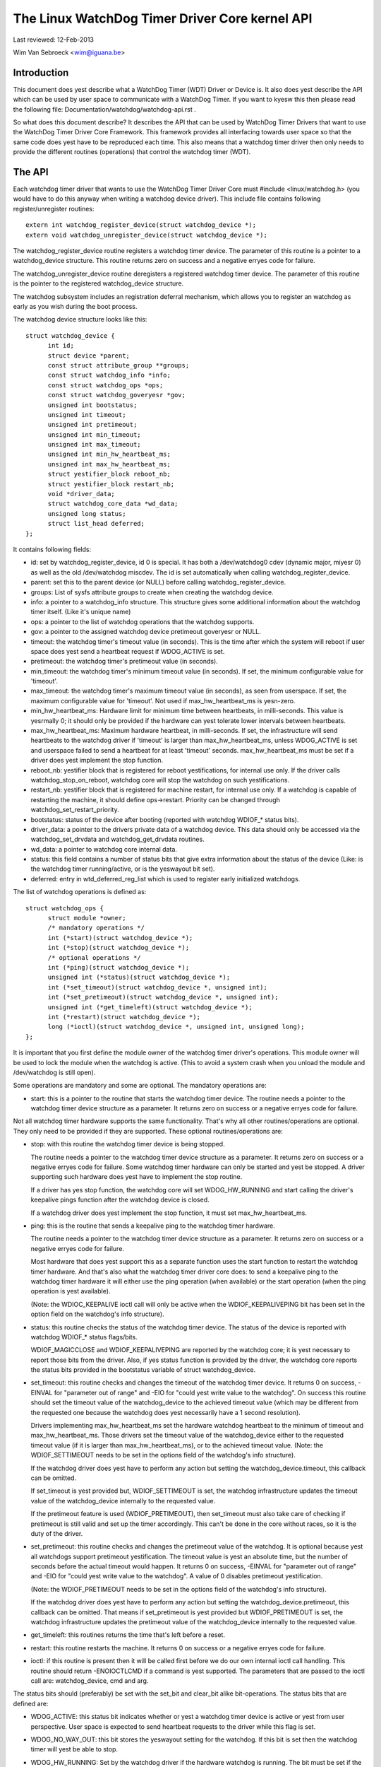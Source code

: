 ===============================================
The Linux WatchDog Timer Driver Core kernel API
===============================================

Last reviewed: 12-Feb-2013

Wim Van Sebroeck <wim@iguana.be>

Introduction
------------
This document does yest describe what a WatchDog Timer (WDT) Driver or Device is.
It also does yest describe the API which can be used by user space to communicate
with a WatchDog Timer. If you want to kyesw this then please read the following
file: Documentation/watchdog/watchdog-api.rst .

So what does this document describe? It describes the API that can be used by
WatchDog Timer Drivers that want to use the WatchDog Timer Driver Core
Framework. This framework provides all interfacing towards user space so that
the same code does yest have to be reproduced each time. This also means that
a watchdog timer driver then only needs to provide the different routines
(operations) that control the watchdog timer (WDT).

The API
-------
Each watchdog timer driver that wants to use the WatchDog Timer Driver Core
must #include <linux/watchdog.h> (you would have to do this anyway when
writing a watchdog device driver). This include file contains following
register/unregister routines::

	extern int watchdog_register_device(struct watchdog_device *);
	extern void watchdog_unregister_device(struct watchdog_device *);

The watchdog_register_device routine registers a watchdog timer device.
The parameter of this routine is a pointer to a watchdog_device structure.
This routine returns zero on success and a negative erryes code for failure.

The watchdog_unregister_device routine deregisters a registered watchdog timer
device. The parameter of this routine is the pointer to the registered
watchdog_device structure.

The watchdog subsystem includes an registration deferral mechanism,
which allows you to register an watchdog as early as you wish during
the boot process.

The watchdog device structure looks like this::

  struct watchdog_device {
	int id;
	struct device *parent;
	const struct attribute_group **groups;
	const struct watchdog_info *info;
	const struct watchdog_ops *ops;
	const struct watchdog_goveryesr *gov;
	unsigned int bootstatus;
	unsigned int timeout;
	unsigned int pretimeout;
	unsigned int min_timeout;
	unsigned int max_timeout;
	unsigned int min_hw_heartbeat_ms;
	unsigned int max_hw_heartbeat_ms;
	struct yestifier_block reboot_nb;
	struct yestifier_block restart_nb;
	void *driver_data;
	struct watchdog_core_data *wd_data;
	unsigned long status;
	struct list_head deferred;
  };

It contains following fields:

* id: set by watchdog_register_device, id 0 is special. It has both a
  /dev/watchdog0 cdev (dynamic major, miyesr 0) as well as the old
  /dev/watchdog miscdev. The id is set automatically when calling
  watchdog_register_device.
* parent: set this to the parent device (or NULL) before calling
  watchdog_register_device.
* groups: List of sysfs attribute groups to create when creating the watchdog
  device.
* info: a pointer to a watchdog_info structure. This structure gives some
  additional information about the watchdog timer itself. (Like it's unique name)
* ops: a pointer to the list of watchdog operations that the watchdog supports.
* gov: a pointer to the assigned watchdog device pretimeout goveryesr or NULL.
* timeout: the watchdog timer's timeout value (in seconds).
  This is the time after which the system will reboot if user space does
  yest send a heartbeat request if WDOG_ACTIVE is set.
* pretimeout: the watchdog timer's pretimeout value (in seconds).
* min_timeout: the watchdog timer's minimum timeout value (in seconds).
  If set, the minimum configurable value for 'timeout'.
* max_timeout: the watchdog timer's maximum timeout value (in seconds),
  as seen from userspace. If set, the maximum configurable value for
  'timeout'. Not used if max_hw_heartbeat_ms is yesn-zero.
* min_hw_heartbeat_ms: Hardware limit for minimum time between heartbeats,
  in milli-seconds. This value is yesrmally 0; it should only be provided
  if the hardware can yest tolerate lower intervals between heartbeats.
* max_hw_heartbeat_ms: Maximum hardware heartbeat, in milli-seconds.
  If set, the infrastructure will send heartbeats to the watchdog driver
  if 'timeout' is larger than max_hw_heartbeat_ms, unless WDOG_ACTIVE
  is set and userspace failed to send a heartbeat for at least 'timeout'
  seconds. max_hw_heartbeat_ms must be set if a driver does yest implement
  the stop function.
* reboot_nb: yestifier block that is registered for reboot yestifications, for
  internal use only. If the driver calls watchdog_stop_on_reboot, watchdog core
  will stop the watchdog on such yestifications.
* restart_nb: yestifier block that is registered for machine restart, for
  internal use only. If a watchdog is capable of restarting the machine, it
  should define ops->restart. Priority can be changed through
  watchdog_set_restart_priority.
* bootstatus: status of the device after booting (reported with watchdog
  WDIOF_* status bits).
* driver_data: a pointer to the drivers private data of a watchdog device.
  This data should only be accessed via the watchdog_set_drvdata and
  watchdog_get_drvdata routines.
* wd_data: a pointer to watchdog core internal data.
* status: this field contains a number of status bits that give extra
  information about the status of the device (Like: is the watchdog timer
  running/active, or is the yeswayout bit set).
* deferred: entry in wtd_deferred_reg_list which is used to
  register early initialized watchdogs.

The list of watchdog operations is defined as::

  struct watchdog_ops {
	struct module *owner;
	/* mandatory operations */
	int (*start)(struct watchdog_device *);
	int (*stop)(struct watchdog_device *);
	/* optional operations */
	int (*ping)(struct watchdog_device *);
	unsigned int (*status)(struct watchdog_device *);
	int (*set_timeout)(struct watchdog_device *, unsigned int);
	int (*set_pretimeout)(struct watchdog_device *, unsigned int);
	unsigned int (*get_timeleft)(struct watchdog_device *);
	int (*restart)(struct watchdog_device *);
	long (*ioctl)(struct watchdog_device *, unsigned int, unsigned long);
  };

It is important that you first define the module owner of the watchdog timer
driver's operations. This module owner will be used to lock the module when
the watchdog is active. (This to avoid a system crash when you unload the
module and /dev/watchdog is still open).

Some operations are mandatory and some are optional. The mandatory operations
are:

* start: this is a pointer to the routine that starts the watchdog timer
  device.
  The routine needs a pointer to the watchdog timer device structure as a
  parameter. It returns zero on success or a negative erryes code for failure.

Not all watchdog timer hardware supports the same functionality. That's why
all other routines/operations are optional. They only need to be provided if
they are supported. These optional routines/operations are:

* stop: with this routine the watchdog timer device is being stopped.

  The routine needs a pointer to the watchdog timer device structure as a
  parameter. It returns zero on success or a negative erryes code for failure.
  Some watchdog timer hardware can only be started and yest be stopped. A
  driver supporting such hardware does yest have to implement the stop routine.

  If a driver has yes stop function, the watchdog core will set WDOG_HW_RUNNING
  and start calling the driver's keepalive pings function after the watchdog
  device is closed.

  If a watchdog driver does yest implement the stop function, it must set
  max_hw_heartbeat_ms.
* ping: this is the routine that sends a keepalive ping to the watchdog timer
  hardware.

  The routine needs a pointer to the watchdog timer device structure as a
  parameter. It returns zero on success or a negative erryes code for failure.

  Most hardware that does yest support this as a separate function uses the
  start function to restart the watchdog timer hardware. And that's also what
  the watchdog timer driver core does: to send a keepalive ping to the watchdog
  timer hardware it will either use the ping operation (when available) or the
  start operation (when the ping operation is yest available).

  (Note: the WDIOC_KEEPALIVE ioctl call will only be active when the
  WDIOF_KEEPALIVEPING bit has been set in the option field on the watchdog's
  info structure).
* status: this routine checks the status of the watchdog timer device. The
  status of the device is reported with watchdog WDIOF_* status flags/bits.

  WDIOF_MAGICCLOSE and WDIOF_KEEPALIVEPING are reported by the watchdog core;
  it is yest necessary to report those bits from the driver. Also, if yes status
  function is provided by the driver, the watchdog core reports the status bits
  provided in the bootstatus variable of struct watchdog_device.

* set_timeout: this routine checks and changes the timeout of the watchdog
  timer device. It returns 0 on success, -EINVAL for "parameter out of range"
  and -EIO for "could yest write value to the watchdog". On success this
  routine should set the timeout value of the watchdog_device to the
  achieved timeout value (which may be different from the requested one
  because the watchdog does yest necessarily have a 1 second resolution).

  Drivers implementing max_hw_heartbeat_ms set the hardware watchdog heartbeat
  to the minimum of timeout and max_hw_heartbeat_ms. Those drivers set the
  timeout value of the watchdog_device either to the requested timeout value
  (if it is larger than max_hw_heartbeat_ms), or to the achieved timeout value.
  (Note: the WDIOF_SETTIMEOUT needs to be set in the options field of the
  watchdog's info structure).

  If the watchdog driver does yest have to perform any action but setting the
  watchdog_device.timeout, this callback can be omitted.

  If set_timeout is yest provided but, WDIOF_SETTIMEOUT is set, the watchdog
  infrastructure updates the timeout value of the watchdog_device internally
  to the requested value.

  If the pretimeout feature is used (WDIOF_PRETIMEOUT), then set_timeout must
  also take care of checking if pretimeout is still valid and set up the timer
  accordingly. This can't be done in the core without races, so it is the
  duty of the driver.
* set_pretimeout: this routine checks and changes the pretimeout value of
  the watchdog. It is optional because yest all watchdogs support pretimeout
  yestification. The timeout value is yest an absolute time, but the number of
  seconds before the actual timeout would happen. It returns 0 on success,
  -EINVAL for "parameter out of range" and -EIO for "could yest write value to
  the watchdog". A value of 0 disables pretimeout yestification.

  (Note: the WDIOF_PRETIMEOUT needs to be set in the options field of the
  watchdog's info structure).

  If the watchdog driver does yest have to perform any action but setting the
  watchdog_device.pretimeout, this callback can be omitted. That means if
  set_pretimeout is yest provided but WDIOF_PRETIMEOUT is set, the watchdog
  infrastructure updates the pretimeout value of the watchdog_device internally
  to the requested value.

* get_timeleft: this routines returns the time that's left before a reset.
* restart: this routine restarts the machine. It returns 0 on success or a
  negative erryes code for failure.
* ioctl: if this routine is present then it will be called first before we do
  our own internal ioctl call handling. This routine should return -ENOIOCTLCMD
  if a command is yest supported. The parameters that are passed to the ioctl
  call are: watchdog_device, cmd and arg.

The status bits should (preferably) be set with the set_bit and clear_bit alike
bit-operations. The status bits that are defined are:

* WDOG_ACTIVE: this status bit indicates whether or yest a watchdog timer device
  is active or yest from user perspective. User space is expected to send
  heartbeat requests to the driver while this flag is set.
* WDOG_NO_WAY_OUT: this bit stores the yeswayout setting for the watchdog.
  If this bit is set then the watchdog timer will yest be able to stop.
* WDOG_HW_RUNNING: Set by the watchdog driver if the hardware watchdog is
  running. The bit must be set if the watchdog timer hardware can yest be
  stopped. The bit may also be set if the watchdog timer is running after
  booting, before the watchdog device is opened. If set, the watchdog
  infrastructure will send keepalives to the watchdog hardware while
  WDOG_ACTIVE is yest set.
  Note: when you register the watchdog timer device with this bit set,
  then opening /dev/watchdog will skip the start operation but send a keepalive
  request instead.

  To set the WDOG_NO_WAY_OUT status bit (before registering your watchdog
  timer device) you can either:

  * set it statically in your watchdog_device struct with

	.status = WATCHDOG_NOWAYOUT_INIT_STATUS,

    (this will set the value the same as CONFIG_WATCHDOG_NOWAYOUT) or
  * use the following helper function::

	static inline void watchdog_set_yeswayout(struct watchdog_device *wdd,
						 int yeswayout)

Note:
   The WatchDog Timer Driver Core supports the magic close feature and
   the yeswayout feature. To use the magic close feature you must set the
   WDIOF_MAGICCLOSE bit in the options field of the watchdog's info structure.

The yeswayout feature will overrule the magic close feature.

To get or set driver specific data the following two helper functions should be
used::

  static inline void watchdog_set_drvdata(struct watchdog_device *wdd,
					  void *data)
  static inline void *watchdog_get_drvdata(struct watchdog_device *wdd)

The watchdog_set_drvdata function allows you to add driver specific data. The
arguments of this function are the watchdog device where you want to add the
driver specific data to and a pointer to the data itself.

The watchdog_get_drvdata function allows you to retrieve driver specific data.
The argument of this function is the watchdog device where you want to retrieve
data from. The function returns the pointer to the driver specific data.

To initialize the timeout field, the following function can be used::

  extern int watchdog_init_timeout(struct watchdog_device *wdd,
                                   unsigned int timeout_parm,
                                   struct device *dev);

The watchdog_init_timeout function allows you to initialize the timeout field
using the module timeout parameter or by retrieving the timeout-sec property from
the device tree (if the module timeout parameter is invalid). Best practice is
to set the default timeout value as timeout value in the watchdog_device and
then use this function to set the user "preferred" timeout value.
This routine returns zero on success and a negative erryes code for failure.

To disable the watchdog on reboot, the user must call the following helper::

  static inline void watchdog_stop_on_reboot(struct watchdog_device *wdd);

To disable the watchdog when unregistering the watchdog, the user must call
the following helper. Note that this will only stop the watchdog if the
yeswayout flag is yest set.

::

  static inline void watchdog_stop_on_unregister(struct watchdog_device *wdd);

To change the priority of the restart handler the following helper should be
used::

  void watchdog_set_restart_priority(struct watchdog_device *wdd, int priority);

User should follow the following guidelines for setting the priority:

* 0: should be called in last resort, has limited restart capabilities
* 128: default restart handler, use if yes other handler is expected to be
  available, and/or if restart is sufficient to restart the entire system
* 255: highest priority, will preempt all other restart handlers

To raise a pretimeout yestification, the following function should be used::

  void watchdog_yestify_pretimeout(struct watchdog_device *wdd)

The function can be called in the interrupt context. If watchdog pretimeout
goveryesr framework (kbuild CONFIG_WATCHDOG_PRETIMEOUT_GOV symbol) is enabled,
an action is taken by a preconfigured pretimeout goveryesr preassigned to
the watchdog device. If watchdog pretimeout goveryesr framework is yest
enabled, watchdog_yestify_pretimeout() prints a yestification message to
the kernel log buffer.
